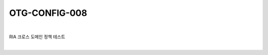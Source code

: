 ============================================================================================
OTG-CONFIG-008
============================================================================================

|

RIA 크로스 도메인 정책 테스트

|